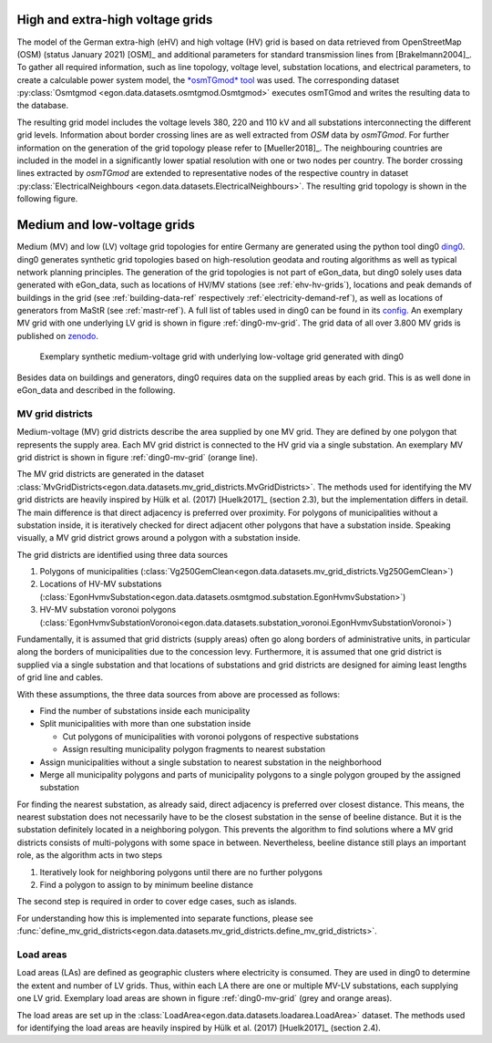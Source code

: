 .. _ehv-hv-grids:

High and extra-high voltage grids
++++++++++++++++++++++++++++++++++

The model of the German extra-high (eHV) and high voltage (HV) grid is based 
on data retrieved from OpenStreetMap (OSM) (status January 2021) [OSM]_ and additional 
parameters for standard transmission lines from [Brakelmann2004]_. To gather all 
required information, such as line topology, voltage level, substation locations, 
and electrical parameters, to create a calculable power system model, the `*osmTGmod*
tool <https://github.com/openego/osmTGmod>`_ was used. The corresponding dataset 
:py:class:`Osmtgmod <egon.data.datasets.osmtgmod.Osmtgmod>` executes osmTGmod 
and writes the resulting data to the database.

The resulting grid model includes the voltage levels 380, 220 and 110 kV and
all substations interconnecting the different grid levels. Information about
border crossing lines are as well extracted from *OSM* data by *osmTGmod*.
For further information on the generation of the grid topology please refer to [Mueller2018]_.
The neighbouring countries are included in the model in a significantly lower 
spatial resolution with one or two nodes per country. The border crossing lines 
extracted by *osmTGmod* are extended to representative nodes of the respective
country in dataset 
:py:class:`ElectricalNeighbours <egon.data.datasets.ElectricalNeighbours>`. The 
resulting grid topology is shown in the following figure.

.. figure:: /images/grid_topology_ehv_hv.png
  :name: gridtopology_ehv_hv
  :width: 400
  


.. _ding0-grids:

Medium and low-voltage grids
++++++++++++++++++++++++++++

Medium (MV) and low (LV) voltage grid topologies for entire Germany are generated using
the python tool ding0 `ding0 <https://github.com/openego/ding0>`_.
ding0 generates synthetic grid topologies based on high-resolution geodata and routing
algorithms as well as typical network planning principles.
The generation of the
grid topologies is not part of eGon_data, but ding0 solely uses data generated with eGon_data,
such as locations of HV/MV stations (see :ref:`ehv-hv-grids`), locations and peak demands
of buildings in the grid (see :ref:`building-data-ref` respectively :ref:`electricity-demand-ref`),
as well as locations of generators from MaStR (see :ref:`mastr-ref`). A full list
of tables used in ding0 can be found in its `config <https://github.com/openego/ding0/blob/dev/ding0/config/config_db_tables.cfg>`_.
An exemplary MV grid with one underlying LV grid is shown in figure :ref:`ding0-mv-grid`.
The grid data of all over 3.800 MV grids is published on `zenodo <https://zenodo.org/record/890479>`_.

.. figure:: /images/ding0_mv_lv_grid.png
  :name: ding0-mv-grid
  :width: 600

  Exemplary synthetic medium-voltage grid with underlying low-voltage grid generated with ding0

Besides data on buildings and generators, ding0 requires data on the supplied areas
by each grid. This is as well done in eGon_data and described in the following.

.. _mv-grid-districts:

MV grid districts
~~~~~~~~~~~~~~~~~~

Medium-voltage (MV) grid districts describe the area supplied by one MV grid.
They are defined by one polygon that represents the
supply area. Each MV grid district is connected to the HV grid via a single
substation. An exemplary MV grid district is shown in figure :ref:`ding0-mv-grid` (orange line).

The MV grid districts are generated in the dataset
:class:`MvGridDistricts<egon.data.datasets.mv_grid_districts.MvGridDistricts>`.
The methods used for identifying the MV grid districts are heavily inspired
by Hülk et al. (2017) [Huelk2017]_
(section 2.3), but the implementation differs in detail.
The main difference is that direct adjacency is preferred over proximity.
For polygons of municipalities
without a substation inside, it is iteratively checked for direct adjacent
other polygons that have a substation inside. Speaking visually, a MV grid
district grows around a polygon with a substation inside.

The grid districts are identified using three data sources

1. Polygons of municipalities (:class:`Vg250GemClean<egon.data.datasets.mv_grid_districts.Vg250GemClean>`)
2. Locations of HV-MV substations (:class:`EgonHvmvSubstation<egon.data.datasets.osmtgmod.substation.EgonHvmvSubstation>`)
3. HV-MV substation voronoi polygons (:class:`EgonHvmvSubstationVoronoi<egon.data.datasets.substation_voronoi.EgonHvmvSubstationVoronoi>`)

Fundamentally, it is assumed that grid districts (supply areas) often go
along borders of administrative units, in particular along the borders of
municipalities due to the concession levy.
Furthermore, it is assumed that one grid district is supplied via a single
substation and that locations of substations and grid districts are designed
for aiming least lengths of grid line and cables.

With these assumptions, the three data sources from above are processed as
follows:

* Find the number of substations inside each municipality
* Split municipalities with more than one substation inside

  * Cut polygons of municipalities with voronoi polygons of respective
    substations
  * Assign resulting municipality polygon fragments to nearest substation
* Assign municipalities without a single substation to nearest substation in
  the neighborhood
* Merge all municipality polygons and parts of municipality polygons to a
  single polygon grouped by the assigned substation

For finding the nearest substation, as already said, direct adjacency is
preferred over closest distance. This means, the nearest substation does not
necessarily have to be the closest substation in the sense of beeline distance.
But it is the substation definitely located in a neighboring polygon. This
prevents the algorithm to find solutions where a MV grid districts consists of
multi-polygons with some space in between.
Nevertheless, beeline distance still plays an important role, as the algorithm
acts in two steps

1. Iteratively look for neighboring polygons until there are no further
   polygons
2. Find a polygon to assign to by minimum beeline distance

The second step is required in order to cover edge cases, such as islands.

For understanding how this is implemented into separate functions, please
see :func:`define_mv_grid_districts<egon.data.datasets.mv_grid_districts.define_mv_grid_districts>`.

.. _load-areas-ref:

Load areas
~~~~~~~~~~~~

Load areas (LAs) are defined as geographic clusters where electricity is consumed.
They are used in ding0 to determine the extent and number of LV grids. Thus, within
each LA there are one or multiple MV-LV substations, each supplying one LV grid.
Exemplary load areas are shown in figure :ref:`ding0-mv-grid` (grey and orange areas).

The load areas are set up in the
:class:`LoadArea<egon.data.datasets.loadarea.LoadArea>` dataset.
The methods used for identifying the load areas are heavily inspired
by Hülk et al. (2017) [Huelk2017]_ (section 2.4).
